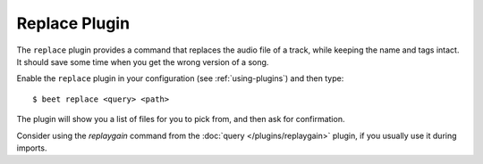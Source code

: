 Replace Plugin
==============

The ``replace`` plugin provides a command that replaces the audio file
of a track, while keeping the name and tags intact. It should save
some time when you get the wrong version of a song.

Enable the ``replace`` plugin in your configuration (see :ref:`using-plugins`)
and then type::

    $ beet replace <query> <path>

The plugin will show you a list of files for you to pick from, and then
ask for confirmation.

Consider using the `replaygain` command from the
:doc:`query </plugins/replaygain>` plugin, if you usually use it during imports.

